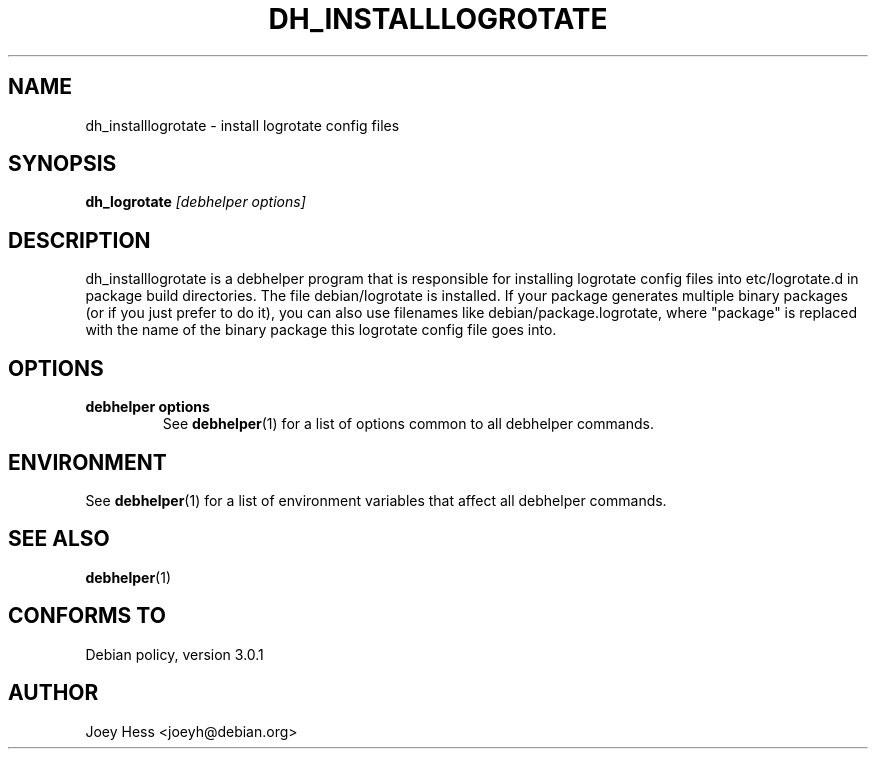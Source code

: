 .TH DH_INSTALLLOGROTATE 1 "" "Debhelper Commands" "Debhelper Commands"
.SH NAME
dh_installlogrotate \- install logrotate config files
.SH SYNOPSIS
.B dh_logrotate
.I "[debhelper options]"
.SH "DESCRIPTION"
dh_installlogrotate is a debhelper program that is responsible for installing
logrotate config files into etc/logrotate.d in package build directories.
The file debian/logrotate is installed. If your package generates multiple
binary packages (or if you just prefer to do it), you can also use filenames
like debian/package.logrotate, where "package" is replaced with the name of
the binary package this logrotate config file goes into.
.SH OPTIONS
.TP
.B debhelper options
See
.BR debhelper (1)
for a list of options common to all debhelper commands.
.SH ENVIRONMENT
See
.BR debhelper (1)
for a list of environment variables that affect all debhelper commands.
.SH "SEE ALSO"
.BR debhelper (1)
.SH "CONFORMS TO"
Debian policy, version 3.0.1
.SH AUTHOR
Joey Hess <joeyh@debian.org>
